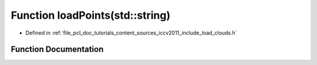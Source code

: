 .. _exhale_function_iccv2011_2include_2load__clouds_8h_1af20fc890b3bd46a223ee32d44f0f2df8:

Function loadPoints(std::string)
================================

- Defined in :ref:`file_pcl_doc_tutorials_content_sources_iccv2011_include_load_clouds.h`


Function Documentation
----------------------


.. doxygenfunction:: loadPoints(std::string)
